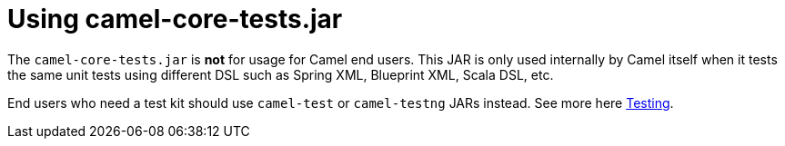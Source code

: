 [[Usingcamel-core-tests.jar-Usingcamel-core-tests.jar]]
= Using camel-core-tests.jar

The `camel-core-tests.jar` is *not* for usage for Camel end users. This
JAR is only used internally by Camel itself when it tests the same unit
tests using different DSL such as Spring XML, Blueprint XML, Scala DSL,
etc.

End users who need a test kit should use `camel-test` or `camel-testng`
JARs instead. See more here xref:testing.adoc[Testing].

